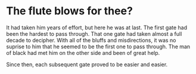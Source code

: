* The flute blows for thee?

It had taken him years of effort, but here he was at last. The first gate had been the hardest to pass through. That one gate had taken almost a full decade to decipher. With all of the bluffs and misdirections, it was no suprise to him that he seemed to be the first one to pass through. The man of black had met him on the other side and been of great help.

Since then, each subsequent gate proved to be easier and easier.
